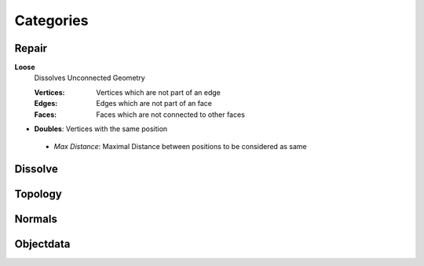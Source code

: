 Categories
##########

Repair
******

**Loose**
 Dissolves Unconnected Geometry
 
 :Vertices: Vertices which are not part of an edge
 :Edges: Edges which are not part of an face
 :Faces: Faces which are not connected to other faces

* **Doubles**:  Vertices with the same position
 - *Max Distance*: Maximal Distance between positions to be considered as same

Dissolve
********

Topology
********

Normals
*******

Objectdata
**********


